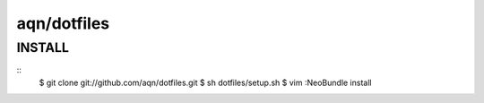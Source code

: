 ==============================================================================
aqn/dotfiles
==============================================================================

INSTALL
------------------------------------------------------------------------------

:: 
  $ git clone git://github.com/aqn/dotfiles.git
  $ sh dotfiles/setup.sh
  $ vim
  :NeoBundle install
